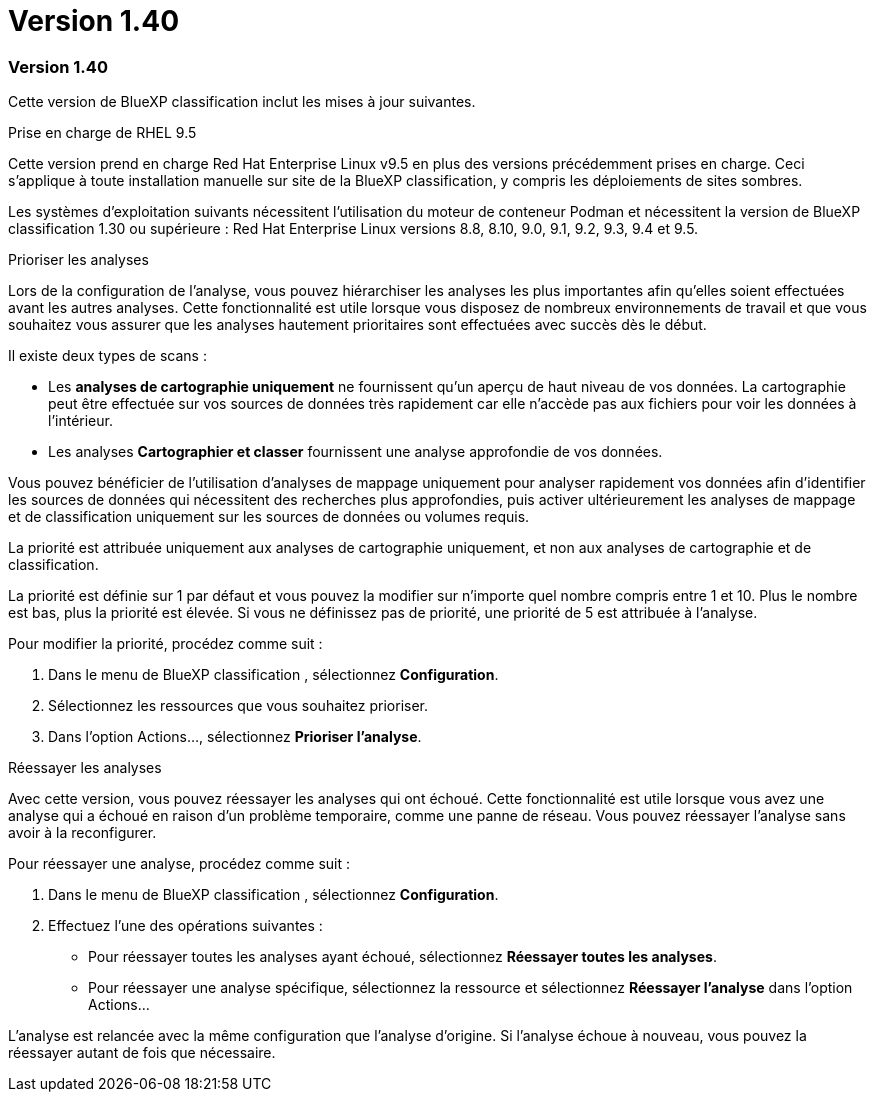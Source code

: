 = Version 1.40
:allow-uri-read: 




=== Version 1.40

Cette version de BlueXP classification inclut les mises à jour suivantes.

.Prise en charge de RHEL 9.5
Cette version prend en charge Red Hat Enterprise Linux v9.5 en plus des versions précédemment prises en charge.  Ceci s’applique à toute installation manuelle sur site de la BlueXP classification, y compris les déploiements de sites sombres.

Les systèmes d'exploitation suivants nécessitent l'utilisation du moteur de conteneur Podman et nécessitent la version de BlueXP classification 1.30 ou supérieure : Red Hat Enterprise Linux versions 8.8, 8.10, 9.0, 9.1, 9.2, 9.3, 9.4 et 9.5.

.Prioriser les analyses
Lors de la configuration de l'analyse, vous pouvez hiérarchiser les analyses les plus importantes afin qu'elles soient effectuées avant les autres analyses.  Cette fonctionnalité est utile lorsque vous disposez de nombreux environnements de travail et que vous souhaitez vous assurer que les analyses hautement prioritaires sont effectuées avec succès dès le début.

Il existe deux types de scans :

* Les *analyses de cartographie uniquement* ne fournissent qu'un aperçu de haut niveau de vos données.  La cartographie peut être effectuée sur vos sources de données très rapidement car elle n'accède pas aux fichiers pour voir les données à l'intérieur.
* Les analyses *Cartographier et classer* fournissent une analyse approfondie de vos données.


Vous pouvez bénéficier de l'utilisation d'analyses de mappage uniquement pour analyser rapidement vos données afin d'identifier les sources de données qui nécessitent des recherches plus approfondies, puis activer ultérieurement les analyses de mappage et de classification uniquement sur les sources de données ou volumes requis.

La priorité est attribuée uniquement aux analyses de cartographie uniquement, et non aux analyses de cartographie et de classification.

La priorité est définie sur 1 par défaut et vous pouvez la modifier sur n'importe quel nombre compris entre 1 et 10.  Plus le nombre est bas, plus la priorité est élevée.  Si vous ne définissez pas de priorité, une priorité de 5 est attribuée à l'analyse.

Pour modifier la priorité, procédez comme suit :

. Dans le menu de BlueXP classification , sélectionnez *Configuration*.
. Sélectionnez les ressources que vous souhaitez prioriser.
. Dans l'option Actions..., sélectionnez *Prioriser l'analyse*.


.Réessayer les analyses
Avec cette version, vous pouvez réessayer les analyses qui ont échoué.  Cette fonctionnalité est utile lorsque vous avez une analyse qui a échoué en raison d'un problème temporaire, comme une panne de réseau.  Vous pouvez réessayer l'analyse sans avoir à la reconfigurer.

Pour réessayer une analyse, procédez comme suit :

. Dans le menu de BlueXP classification , sélectionnez *Configuration*.
. Effectuez l’une des opérations suivantes :
+
** Pour réessayer toutes les analyses ayant échoué, sélectionnez *Réessayer toutes les analyses*.
** Pour réessayer une analyse spécifique, sélectionnez la ressource et sélectionnez *Réessayer l'analyse* dans l'option Actions...




L'analyse est relancée avec la même configuration que l'analyse d'origine.  Si l’analyse échoue à nouveau, vous pouvez la réessayer autant de fois que nécessaire.
